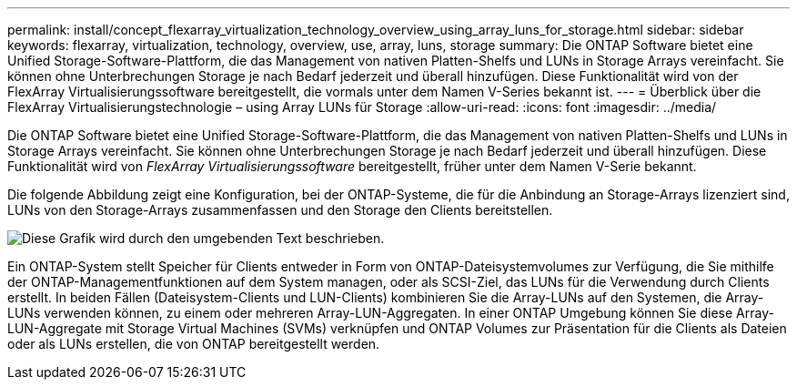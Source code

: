 ---
permalink: install/concept_flexarray_virtualization_technology_overview_using_array_luns_for_storage.html 
sidebar: sidebar 
keywords: flexarray, virtualization, technology, overview, use, array, luns, storage 
summary: Die ONTAP Software bietet eine Unified Storage-Software-Plattform, die das Management von nativen Platten-Shelfs und LUNs in Storage Arrays vereinfacht. Sie können ohne Unterbrechungen Storage je nach Bedarf jederzeit und überall hinzufügen. Diese Funktionalität wird von der FlexArray Virtualisierungssoftware bereitgestellt, die vormals unter dem Namen V-Series bekannt ist. 
---
= Überblick über die FlexArray Virtualisierungstechnologie – ​using Array LUNs für Storage
:allow-uri-read: 
:icons: font
:imagesdir: ../media/


[role="lead"]
Die ONTAP Software bietet eine Unified Storage-Software-Plattform, die das Management von nativen Platten-Shelfs und LUNs in Storage Arrays vereinfacht. Sie können ohne Unterbrechungen Storage je nach Bedarf jederzeit und überall hinzufügen. Diese Funktionalität wird von _FlexArray Virtualisierungssoftware_ bereitgestellt, früher unter dem Namen V-Serie bekannt.

Die folgende Abbildung zeigt eine Konfiguration, bei der ONTAP-Systeme, die für die Anbindung an Storage-Arrays lizenziert sind, LUNs von den Storage-Arrays zusammenfassen und den Storage den Clients bereitstellen.

image::../media/how_v_series_uses_storage.gif[Diese Grafik wird durch den umgebenden Text beschrieben.]

Ein ONTAP-System stellt Speicher für Clients entweder in Form von ONTAP-Dateisystemvolumes zur Verfügung, die Sie mithilfe der ONTAP-Managementfunktionen auf dem System managen, oder als SCSI-Ziel, das LUNs für die Verwendung durch Clients erstellt. In beiden Fällen (Dateisystem-Clients und LUN-Clients) kombinieren Sie die Array-LUNs auf den Systemen, die Array-LUNs verwenden können, zu einem oder mehreren Array-LUN-Aggregaten. In einer ONTAP Umgebung können Sie diese Array-LUN-Aggregate mit Storage Virtual Machines (SVMs) verknüpfen und ONTAP Volumes zur Präsentation für die Clients als Dateien oder als LUNs erstellen, die von ONTAP bereitgestellt werden.

